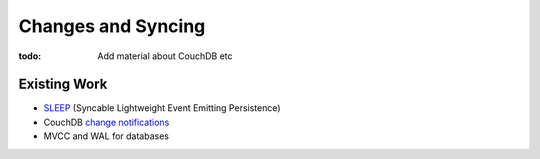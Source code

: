===================
Changes and Syncing
===================

:todo: Add material about CouchDB etc

Existing Work
=============

* SLEEP_ (Syncable Lightweight Event Emitting Persistence)
* CouchDB `change notifications`_
* MVCC and WAL for databases

.. _SLEEP: https://gist.github.com/1246804
.. _change notifications: http://guide.couchdb.org/draft/notifications.html


